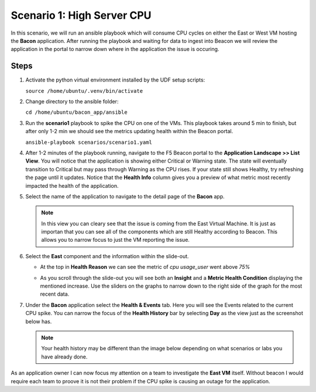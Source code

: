 Scenario 1: High Server CPU
===========================

In this scenario, we will run an ansible playbook which will consume CPU cycles on either the East or West VM hosting the **Bacon** application. After running the playbook and waiting for data to ingest into Beacon we will review the application in the portal to narrow down where in the application the issue is occuring.

Steps
-----

#. Activate the python virtual environment installed by the UDF setup scripts:

   ``source /home/ubuntu/.venv/bin/activate``

#. Change directory to the ansible folder:

   ``cd /home/ubuntu/bacon_app/ansible``

#. Run the **scenario1** playbook to spike the CPU on one of the VMs. This playbook takes around 5 min to finish, but after only 1-2 min we should see the metrics updating health within the Beacon portal.

   ``ansible-playbook scenarios/scenario1.yaml``

#. After 1-2 minutes of the playbook running, navigate to the F5 Beacon portal to the **Application Landscape >> List View**. You will notice that the application is showing either Critical or Warning state. The state will eventually transition to Critical but may pass through Warning as the CPU rises. If your state still shows Healthy, try refreshing the page until it updates. Notice that the **Health Info** column gives you a preview of what metric most recently impacted the health of the application.

   |health_in_nav|

#. Select the name of the application to navigate to the detail page of the **Bacon** app.

   .. NOTE:: In this view you can cleary see that the issue is coming from the East Virtual Machine. It is just as importan that you can see all of the components which are still Healthy according to Beacon. This allows you to narrow focus to just the VM reporting the issue.

#. Select the **East** component and the information within the slide-out.

   - At the top in **Health Reason** we can see the metric of `cpu usage_user` went above `75%`

   |health_cpu_over_75|

   - As you scroll through the slide-out you will see both an **Insight** and a **Metric Health Condition** displaying the mentioned increase. Use the sliders on the graphs to narrow down to the right side of the graph for the most recent data.

   |insight_over75| |metric_over75|

#. Under the **Bacon** application select the **Health & Events** tab. Here you will see the Events related to the current CPU spike. You can narrow the focus of the **Health History** bar by selecting **Day** as the view just as the screenshot below has.

   .. NOTE:: Your health history may be different than the image below depending on what scenarios or labs you have already done.

   |hae|


As an application owner I can now focus my attention on a team to investigate the **East VM** itself. Without beacon I would require each team to proove it is not their problem if the CPU spike is causing an outage for the application.




.. |health_in_nav| image:: images/health_in_nav.png
    :scale: 80 %
.. |health_cpu_over_75| image:: images/health_cpu_over_75.png
    :scale: 80 %
.. |metric_over75| image:: images/metric_over75.png
    :width: 49 %
.. |insight_over75| image:: images/insight_over75.png
    :width: 49 %
.. |hae| image:: images/hae.png
    :scale: 75 %

